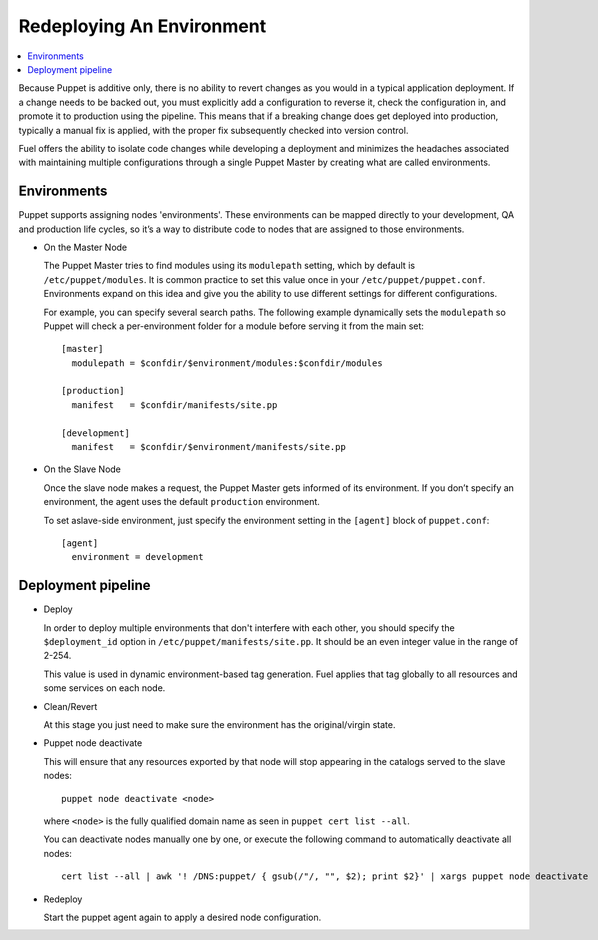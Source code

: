 .. index:: Redeploying An Environment

.. _Redeploying_An_Environment:

Redeploying An Environment
--------------------------

.. contents:: :local:

Because Puppet is additive only, there is no ability to revert changes as you 
would in a typical application deployment. If a change needs to be backed out, 
you must explicitly add a configuration to reverse it, check the configuration 
in, and promote it to production using the pipeline. This means that if a 
breaking change does get deployed into production, typically a manual fix is 
applied, with the proper fix subsequently checked into version control.

Fuel offers the ability to isolate code changes while developing a deployment 
and minimizes the headaches associated with maintaining multiple configurations 
through a single Puppet Master by creating what are called environments.

Environments
^^^^^^^^^^^^

Puppet supports assigning nodes 'environments'. These environments can be 
mapped directly to your development, QA and production life cycles, so it’s a 
way to distribute code to nodes that are assigned to those environments.

* On the Master Node

  The Puppet Master tries to find modules using its ``modulepath`` setting, 
  which by default is ``/etc/puppet/modules``. It is common practice to set 
  this value once in your ``/etc/puppet/puppet.conf``. Environments expand on 
  this idea and give you the ability to use different settings for different 
  configurations.

  For example, you can specify several search paths. The following example 
  dynamically sets the ``modulepath`` so Puppet will check a per-environment 
  folder for a module before serving it from the main set::

      [master]
        modulepath = $confdir/$environment/modules:$confdir/modules

      [production]
        manifest   = $confdir/manifests/site.pp

      [development]
        manifest   = $confdir/$environment/manifests/site.pp

* On the Slave Node

  Once the slave node makes a request, the Puppet Master gets informed of its 
  environment. If you don’t specify an environment, the agent uses the default 
  ``production`` environment.

  To set aslave-side environment, just specify the environment setting in the 
  ``[agent]`` block of ``puppet.conf``::

      [agent]
        environment = development

Deployment pipeline
^^^^^^^^^^^^^^^^^^^

* Deploy

  In order to deploy multiple environments that don't interfere with each other, 
  you should specify the ``$deployment_id`` option in 
  ``/etc/puppet/manifests/site.pp``. It should be an even integer value in the 
  range of 2-254.

  This value is used in dynamic environment-based tag generation. Fuel applies 
  that tag globally to all resources and some services on each node.

* Clean/Revert

  At this stage you just need to make sure the environment has the 
  original/virgin state.

* Puppet node deactivate

  This will ensure that any resources exported by that node will stop appearing 
  in the catalogs served to the slave nodes::

      puppet node deactivate <node>

  where ``<node>`` is the fully qualified domain name as seen in 
  ``puppet cert list --all``.

  You can deactivate nodes manually one by one, or execute the following 
  command to automatically deactivate all nodes::

      cert list --all | awk '! /DNS:puppet/ { gsub(/"/, "", $2); print $2}' | xargs puppet node deactivate

* Redeploy

  Start the puppet agent again to apply a desired node configuration.

.. seealso::

  http://puppetlabs.com/blog/a-deployment-pipeline-for-infrastructure/

  http://docs.puppetlabs.com/guides/environment.html
